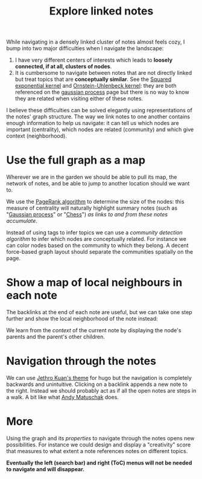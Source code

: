 :PROPERTIES:
:ID:       7dae4406-eb94-4496-93e1-a989cab14729
:END:
#+OPTIONS: prop:t
#+title: Explore linked notes
#+filetags: :public:
#+LAST_MODIFIED: [2022-01-10 Mon 10:49]

While navigating in a densely linked cluster of notes almost feels cozy, I bump into two major difficulties when I navigate the landscape:

1. I have very different centers of interests which leads to *loosely connected, if at all, clusters of nodes*.
2. It is cumbersome to navigate between notes that are not directly linked but treat topics that are *conceptually similar*. See the [[id:338df7ae-048d-4a93-861b-80f75c3b887e][Squared exponential kernel]] and [[id:1a08425d-1fa8-4f9f-98d0-423b0d5c0991][Ornstein-Uhlenbeck kernel]]: they are both referenced on the [[id:f2d80a0e-47f7-4531-a654-8343c72dd962][gaussian process]] page but there is no way to know they are related when visiting either of these notes.

I believe these difficulties can be solved elegantly using representations of the notes' graph structure. The way we link notes to one another contains enough information to help us navigate: it can tell us which nodes are important (centrality), which nodes are related (community) and which give context (neighborhood).

* Use the full graph as a map

Wherever we are in the garden we should be able to pull its map, the network of notes, and be able to jump to another location should we want to.

[[file:images/explore-notes-global.svg]]

We use the [[https://en.wikipedia.org/wiki/PageRank][PageRank algorithm]] to determine the size of the nodes: this measure of centrality will naturally highlight summary notes (such as "[[id:f2d80a0e-47f7-4531-a654-8343c72dd962][Gaussian process]]" or "[[id:2ce0631d-f92f-4d80-9484-282b54250b4c][Chess]]") /as links to and from these notes accumulate/.

Instead of using tags to infer topics we can use a /community detection algorithm/ to infer which nodes are conceptually related. For instance we can color nodes based on the community to which they belong. A decent force-based graph layout should separate the communities spatially on the page.

* Show a map of local neighbours in each note

The backlinks at the end of each note are useful, but we can take one step further and show the local neighborhood of the note instead:

[[file:images/explore-notes-local.svg]]

We learn from the /context/ of the current note by displaying the node's parents and the parent's other children.


* Navigation through the notes

We can use [[https://github.com/jethrokuan/cortex/blob/5e5fd537bed363d12fa297a4b1603ff56dbf397b/assets/js/page.js][Jethro Kuan's theme]] for hugo but the navigation is completely backwards and unintuitive. Clicking on a backlink appends a new note to the right. Instead we should probably act as if all the open notes are steps in a walk. A bit like what [[https://notes.andymatuschak.org/z6bci25mVUBNFdVWSrQNKr6u7AZ1jFzfTVbMF?stackedNotes=z6UDDkom8Aifg6mLdjT1sPtbMBweCmpyTwmJT&stackedNotes=z3SjnvsB5aR2ddsycyXofbYR7fCxo7RmKW2be&stackedNotes=z6cFzJWgj9vZpnrQsjrZ8yCNREzCTgyFeVZTb&stackedNotes=z2HUE4ABbQjUNjrNemvkTCsLa1LPDRuwh1tXC&stackedNotes=z68tVM68dEAuH4acs7HY6K76tTVzBdoBGKMZB&stackedNotes=z3RzQhmjeRxXVAAy81aUSKARwJL8dikdJG4VG&stackedNotes=z28QkpK3vRKQTacjFDfGYBhCXHqHuVWJzny9&stackedNotes=z3x7AvJgYzmgEY4kcKdSY2aYxdqWYpTyPqRs8][Andy Matuschak]] does.

* More

Using the graph and its /properties/ to navigate through the notes opens new possibilities. For instance we could design and display a "creativity" score that measures to what extent a note references notes on different topics.

*Eventually the left (search bar) and right (ToC) menus will not be needed to navigate and will disappear.*

* References :noexport:

We will start from what [[https://hugocisneros.com/blog/my-org-roam-notes-workflow/][Hugo Cisneros did]] for his blog and make its integration seamless. When it comes to design and workflow for the website look at what Jethro Kuan and Andy Matuschak have done.
